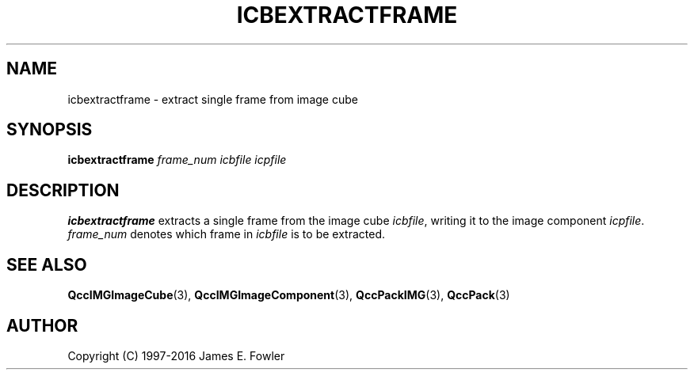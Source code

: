 .TH ICBEXTRACTFRAME 1 "QCCPACK" ""
.SH NAME
icbextractframe \- extract single frame from image cube
.SH SYNOPSIS
.B icbextractframe
.I frame\_num
.I icbfile
.I icpfile
.SH DESCRIPTION
.LP
.B icbextractframe
extracts a single frame from the image cube
.IR icbfile ,
writing it to the image component
.IR icpfile .
.IR frame\_num
denotes which frame in
.IR icbfile
is to be extracted.
.SH "SEE ALSO"
.BR QccIMGImageCube (3),
.BR QccIMGImageComponent (3),
.BR QccPackIMG (3),
.BR QccPack (3)
.SH AUTHOR
Copyright (C) 1997-2016  James E. Fowler
.\"  The programs herein are free software; you can redistribute them and/or
.\"  modify them under the terms of the GNU General Public License
.\"  as published by the Free Software Foundation; either version 2
.\"  of the License, or (at your option) any later version.
.\"  
.\"  These programs are distributed in the hope that they will be useful,
.\"  but WITHOUT ANY WARRANTY; without even the implied warranty of
.\"  MERCHANTABILITY or FITNESS FOR A PARTICULAR PURPOSE.  See the
.\"  GNU General Public License for more details.
.\"  
.\"  You should have received a copy of the GNU General Public License
.\"  along with these programs; if not, write to the Free Software
.\"  Foundation, Inc., 675 Mass Ave, Cambridge, MA 02139, USA.
